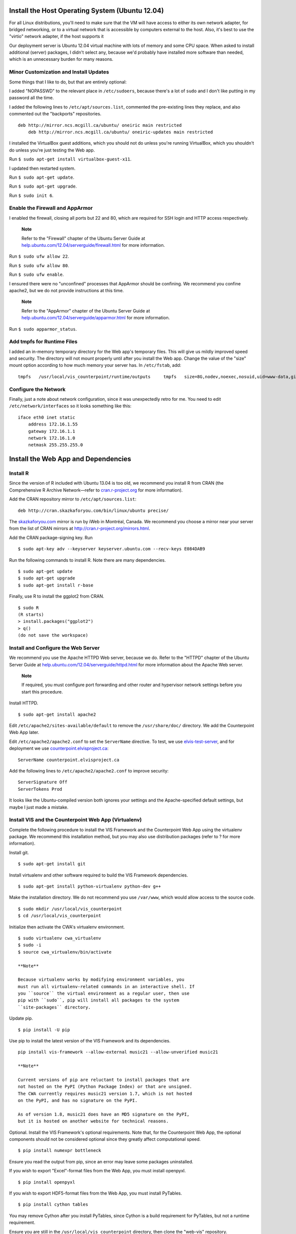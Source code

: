 Install the Host Operating System (Ubuntu 12.04)
================================================

For all Linux distributions, you'll need to make sure that the VM will
have access to either its own network adapter, for bridged networking,
or to a virtual network that is accessible by computers external to the
host. Also, it's best to use the "virtio" network adapter, if the host
supports it

Our deployment server is Ubuntu 12.04 virtual machine with lots of
memory and some CPU space. When asked to install additional (server)
packages, I didn't select any, because we'd probably have installed more
software than needed, which is an unnecessary burden for many reasons.

Minor Customization and Install Updates
---------------------------------------

Some things that I like to do, but that are entirely optional:

I added "NOPASSWD" to the relevant place in ``/etc/sudoers``, because
there's a lot of ``sudo`` and I don't like putting in my password all
the time.

I added the following lines to ``/etc/apt/sources.list``, commented the
pre-existing lines they replace, and also commented out the "backports"
repositories.

::

    deb http://mirror.ncs.mcgill.ca/ubuntu/ oneiric main restricted
        deb http://mirror.ncs.mcgill.ca/ubuntu/ oneiric-updates main restricted
                        

I installed the VirtualBox guest additions, which you should not do
unless you're running VirtualBox, which you shouldn't do unless you're
just testing the Web app.

Run ``$ sudo apt-get install virtualbox-guest-x11``.

I updated then restarted system.

Run ``$ sudo apt-get update``.

Run ``$ sudo apt-get upgrade``.

Run ``$ sudo init 6``.

Enable the Firewall and AppArmor
--------------------------------

I enabled the firewall, closing all ports but 22 and 80, which are
required for SSH login and HTTP access respectively.

    **Note**

    Refer to the "Firewall" chapter of the Ubuntu Server Guide at
    `help.ubuntu.com/12.04/serverguide/firewall.html <https://help.ubuntu.com/12.04/serverguide/firewall.html>`__
    for more information.

Run ``$ sudo ufw allow 22``.

Run ``$ sudo ufw allow 80``.

Run ``$ sudo ufw enable``.

I ensured there were no "unconfined" processes that AppArmor should be
confining. We recommend you confine apache2, but we do not provide
instructions at this time.

    **Note**

    Refer to the "AppArmor" chapter of the Ubuntu Server Guide at
    `help.ubuntu.com/12.04/serverguide/apparmor.html <https://help.ubuntu.com/12.04/serverguide/apparmor.html>`__
    for more information.

Run ``$ sudo apparmor_status``.

Add tmpfs for Runtime Files
---------------------------

I added an in-memory temporary directory for the Web app's temporary
files. This will give us mildly improved speed and security. The
directory will not mount properly until after you install the Web app.
Change the value of the "size" mount option according to how much memory
your server has. In ``/etc/fstab``, add:

::

    tmpfs   /usr/local/vis_counterpoint/runtime/outputs     tmpfs   size=8G,nodev,noexec,nosuid,uid=www-data,gid=www-data,mode=770     0 0

Configure the Network
---------------------

Finally, just a note about network configuration, since it was
unexpectedly retro for me. You need to edit ``/etc/network/interfaces``
so it looks something like this:

::

    iface eth0 inet static
        address 172.16.1.55
        gateway 172.16.1.1
        network 172.16.1.0
        netmask 255.255.255.0

Install the Web App and Dependencies
====================================

Install R
---------

Since the version of R included with Ubuntu 13.04 is too old, we
recommend you install R from CRAN (the Comprehensive R Archive
Network—refer to `cran.r-project.org <http://cran.r-project.org>`__ for
more information).

Add the CRAN repository mirror to ``/etc/apt/sources.list``:

::

    deb http://cran.skazkaforyou.com/bin/linux/ubuntu precise/

The `skazkaforyou.com <http://skazkaforyou.com>`__ mirror is run by iWeb
in Montréal, Canada. We recommend you choose a mirror near your server
from the list of CRAN mirrors at http://cran.r-project.org/mirrors.html.

Add the CRAN package-signing key. Run

::

    $ sudo apt-key adv --keyserver keyserver.ubuntu.com --recv-keys E084DAB9

Run the following commands to install R. Note there are many
dependencies.

::

    $ sudo apt-get update
    $ sudo apt-get upgrade
    $ sudo apt-get install r-base

Finally, use R to install the ggplot2 from CRAN.

::

    $ sudo R
    (R starts)
    > install.packages("ggplot2")
    > q()
    (do not save the workspace)

Install and Configure the Web Server
------------------------------------

We recommend you use the Apache HTTPD Web server, because we do. Refer
to the "HTTPD" chapter of the Ubuntu Server Guide at
`help.ubuntu.com/12.04/serverguide/httpd.html <https://help.ubuntu.com/12.04/serverguide/httpd.html>`__
for more information about the Apache Web server.

    **Note**

    If required, you must configure port forwarding and other router and
    hypervisor network settings before you start this procedure.

Install HTTPD.

::

    $ sudo apt-get install apache2

Edit ``/etc/apache2/sites-available/default`` to remove the
``/usr/share/doc/`` directory. We add the Counterpoint Web App later.

Edit ``/etc/apache2/apache2.conf`` to set the ``ServerName`` directive.
To test, we use `elvis-test-server <elvis-test-server>`__, and for
deployment we use
`counterpoint.elvisproject.ca <counterpoint.elvisproject.ca>`__:

::

    ServerName counterpoint.elvisproject.ca

Add the following lines to ``/etc/apache2/apache2.conf`` to improve
security:

::

    ServerSignature Off
    ServerTokens Prod

It looks like the Ubuntu-compiled version both ignores your settings and
the Apache-specified default settings, but maybe I just made a mistake.

Install VIS and the Counterpoint Web App (Virtualenv)
-----------------------------------------------------

Complete the following procedure to install the VIS Framework and the
Counterpoint Web App using the virtualenv package. We recommend this
installation method, but you may also use distribution packages (refer
to ? for more information).

Install git.

::

    $ sudo apt-get install git

Install virtualenv and other software required to build the VIS
Framework dependencies.

::

    $ sudo apt-get install python-virtualenv python-dev g++

Make the installation directory. We do not recommend you use
``/var/www``, which would allow access to the source code.

::

    $ sudo mkdir /usr/local/vis_counterpoint
    $ cd /usr/local/vis_counterpoint

Initialize then activate the CWA's virtualenv environment.

::

    $ sudo virtualenv cwa_virtualenv
    $ sudo -i
    $ source cwa_virtualenv/bin/activate

    **Note**

    Because virtualenv works by modifying environment variables, you
    must run all virtualenv-related commands in an interactive shell. If
    you ``source`` the virtual environment as a regular user, then use
    pip with ``sudo``, pip will install all packages to the system
    ``site-packages`` directory.

Update pip.

::

    $ pip install -U pip

Use pip to install the latest version of the VIS Framework and its
dependencies.

::

    pip install vis-framework --allow-external music21 --allow-unverified music21

    **Note**

    Current versions of pip are reluctant to install packages that are
    not hosted on the PyPI (Python Package Index) or that are unsigned.
    The CWA currently requires music21 version 1.7, which is not hosted
    on the PyPI, and has no signature on the PyPI.

    As of version 1.8, music21 does have an MD5 signature on the PyPI,
    but it is hosted on another website for technical reasons.

Optional. Install the VIS Framework's optional requirements. Note that,
for the Counterpoint Web App, the optional components should not be
considered optional since they greatly affect computational speed.

::

    $ pip install numexpr bottleneck

Ensure you read the output from pip, since an error may leave some
packages uninstalled.

If you wish to export "Excel"-format files from the Web App, you must
install openpyxl.

::

    $ pip install openpyxl

If you wish to export HDF5-format files from the Web App, you must
install PyTables.

::

    $ pip install cython tables

You may remove Cython after you install PyTables, since Cython is a
build requirement for PyTables, but not a runtime requirement.

Ensure you are still in the ``/usr/local/vis_counterpoint`` directory,
then clone the "web-vis" repository.

::

    $ git clone https://github.com/ELVIS-Project/web-vis.git

You may wish to checkout the tag of a specific release.

Install the "web-vis" requirements.

::

    $ pip install -r web-vis/requirements.txt

Install VIS and the Counterpoint Web App (Distribution Packages)
----------------------------------------------------------------

Complete the following procedure to install the VIS Framework and the
Counterpoint Web App using distribution-provided packages. If possible,
we suggest you use the virtualenv to install the Counterpoint Web App in
a way that does not interfere with operating system packages (refer to ?
for more information).

Install git.

::

    $ sudo apt-get install git

Install pip and other software required to build the VIS Framework
dependencies.

::

    $ sudo apt-get install python-pip python-dev g++

Use pip to install the latest version of the VIS Framework and its
dependencies.

::

    sudo pip install vis-framework

Optional. Install the VIS Framework's optional requirements. Note that,
for the Counterpoint Web App, the optional components should not be
considered optional since they greatly affect computational speed.

::

    $ sudo pip install numexpr bottleneck

Ensure you read the output from pip, since an error may leave some
packages uninstalled.

If you wish to export "Excel"-format files from the Web App, you must
install openpyxl:

::

    $ sudo pip install openpyxl

If you wish to export HDF5-format files from the Web App, you must
install PyTables:

::

    $ sudo pip install cython tables

You may remove Cython after you install PyTables, since Cython is a
build requirement for PyTables, but not a runtime requirement.

Make the installation directory. We do not recommend you use
``/var/www``, which would allow access to the source code.

::

    $ sudo mkdir /usr/local/vis_counterpoint
    $ cd /usr/local/vis_counterpoint

Ensure you are in the ``/usr/local/vis_counterpoint`` directory, then
clone the "web-vis" repository.

::

    $ sudo git clone https://github.com/ELVIS-Project/web-vis.git

You may wish to checkout the tag of a specific release.

Install the "web-vis" requirements.

::

    $ sudo pip install -r web-vis/requirements.txt

Configure the Web App
=====================

Configure the Counterpoint Web App with Apache
----------------------------------------------

Install mod\_wsgi for apache2:
``$ sudo apt-get install libapache2-mod-wsgi``

The LoadModule part is automatically added, and apache2 is restarted.

Rewrite the VirtualHost block in
``/etc/apache2/sites-available/default``:

WSGIScriptAlias first\_thing second\_thing.

The first\_thing is the URL path; use ``/`` for the root. This must not
end with a trailing slash.

The second\_thing is the path to the django\_vis directory. It must be
the full pathname, not the python module.

Add Directory to allow apache to access the vis source code.

Because I'm using the URL root, I have to add "Alias" directives for
favicon, robots, and humans.

You get something like this:

::

    <VirtualHost *:80>
        ServerName counterpoint.elvisproject.ca
        ServerAdmin webmaster@elvisproject.ca
        WSGIScriptAlias / /usr/local/vis_counterpoint/web-vis/django_vis/wsgi.py
        WSGIDaemonProcess counterpoint.elvisproject.ca processes=2 threads=15 display-name=%{GROUP}
        WSGIProcessGroup counterpoint.elvisproject.ca
        <Directory /usr/local/vis_counterpoint>
            Order allow,deny
            Allow from all
        </Directory>

        DocumentRoot /var/www

        Alias /robots.txt /usr/local/vis_counterpoint/web-vis/robots.txt
        Alias /humans.txt /usr/local/vis_counterpoint/web-vis/humans.txt
        Alias /favicon.ico /usr/local/vis_counterpoint/web-vis/favicon.ico
        Alias /static /usr/local/vis_counterpoint/web-vis/django_vis/static

        ErrorLog ${APACHE_LOG_DIR}/vis_error.log
        CustomLog ${APACHE_LOG_DIR}/vis_access.log common
    </VirtualHost>

Restart apache2: ``$ sudo service apache2 restart``

Configure the Web App
---------------------

For final deployment, adjust the following settings.

In ``settings.py``.

::

    'NAME': '/usr/local/vis_counterpoint/runtime/database.sqlite3',
    ...
    MEDIA_ROOT = '/usr/local/vis_counterpoint/runtime/outputs/'
    ...
    MEDIA_URL = 'http://counterpoint.elvisproject.ca/media/'
    ...
    ALLOWED_HOSTS = ['counterpoint.elvisproject.ca']
    ...
    DEBUG = False
    ...
    SECRET_KEY = ''  # 40 pseudo-random characters

Uncomment the following lines in ``wsgi.py``.

::

    import imp
    try:
        imp.find_module('django_vis')
    except ImportError:
        import sys
        sys.path.insert(0, '/usr/local/vis_counterpoint/web-vis')

If you installed VIS and the CWA with virtualenv, uncomment the
following lines from ``wsgi.py``.

::

    activate_this = '/usr/local/vis_counterpoint/cwa_virtualenv/bin/activate_this.py'
    execfile(activate_this, dict(__file__=activate_this))

Other Things
------------

Set the timezone.

Make sure ``/tmp/music21`` is owned by www-data:www-data with read/write
744 permissions.

TODO: figure out how to change the "scratch files" directory without
using the ``~/.music21rc`` file.

Make the VIS temp directories:

``$ sudo mkdir /usr/local/vis_counterpoint``

``$ sudo mkdir /usr/local/vis_counterpoint/outputs``

``$ sudo chown -R www-data:www-data /usr/local/vis_counterpoint``

Use this terribly hacky way to create the sqlite3 database file:

``$ sudo passwd www-data`` (to something easy)

``$ su www-data``

``$ python manage.py syncdb`` (choose "no" when asked about
"superusers")

``$ exit``

``$ sudo service apache2 restart``

``$ sudo passwd www-data`` (to something incredibly difficult)
